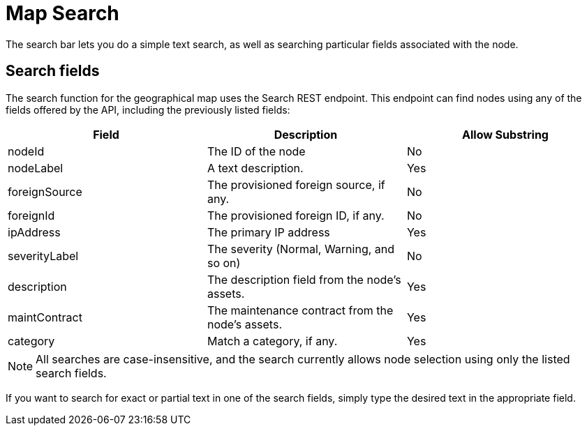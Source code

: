 # Map Search

The search bar lets you do a simple text search, as well as searching particular fields associated with the node.

## Search fields

The search function for the geographical map uses the Search REST endpoint.
This endpoint can find nodes using any of the fields offered by the API, including the previously listed fields:

[options="header"]
[cols="3*"]
|===
| Field
| Description
| Allow Substring

| nodeId
| The ID of the node
| No

| nodeLabel
| A text description.
| Yes

| foreignSource
| The provisioned foreign source, if any.
| No

| foreignId
| The provisioned foreign ID, if any.
| No

| ipAddress
| The primary IP address
| Yes

| severityLabel
| The severity (Normal, Warning, and so on)
| No

| description
| The description field from the node's assets.
| Yes

| maintContract
| The maintenance contract from the node's assets.
| Yes

| category
| Match a category, if any.
| Yes
|===

NOTE: All searches are case-insensitive, and the search currently allows node selection using only the listed search fields.

If you want to search for exact or partial text in one of the search fields, simply type the desired text in the appropriate field.

